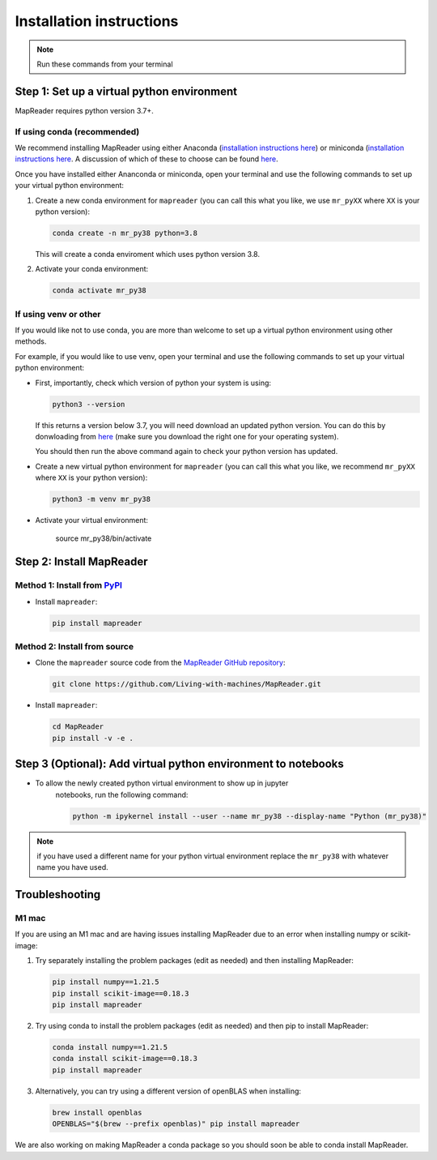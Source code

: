 Installation instructions
=========================

.. note:: Run these commands from your terminal

Step 1: Set up a virtual python environment
----------------------------------------------

MapReader requires python version 3.7+. 

If using conda (recommended)
~~~~~~~~~~~~~~~~~~~~~~~~~~~~~

We recommend installing MapReader using either Anaconda (`installation instructions here <https://docs.anaconda.com/anaconda/install/>`__) or miniconda (`installation instructions here <https://docs.conda.io/en/latest/miniconda.html>`__.
A discussion of which of these to choose can be found `here <https://docs.conda.io/projects/conda/en/stable/user-guide/install/download.html>`__.

Once you have installed either Ananconda or miniconda, open your terminal and use the following commands to set up your virtual python environment:

1. Create a new conda environment for ``mapreader`` (you can call this what you like, we use ``mr_pyXX`` where ``XX`` is your python version):

   .. code-block:: bash

      conda create -n mr_py38 python=3.8

   This will create a conda enviroment which uses python version 3.8. 

2. Activate your conda environment:

   .. code-block:: bash

      conda activate mr_py38

If using venv or other
~~~~~~~~~~~~~~~~~~~~~~~

If you would like not to use conda, you are more than welcome to set up a virtual python environment using other methods.

For example, if you would like to use venv, open your terminal and use the following commands to set up your virtual python environment:

-  First, importantly, check which version of python your system is using:

   .. code-block:: bash

      python3 --version

   If this returns a version below 3.7, you will need download an updated python version. 
   You can do this by donwloading from `here <https://www.python.org/downloads/>`__ (make sure you download the right one for your operating system).

   You should then run the above command again to check your python version has updated.

-  Create a new virtual python environment for ``mapreader`` (you can call this what you like, we recommend ``mr_pyXX`` where ``XX`` is your python version):

   .. code-block:: bash
      
      python3 -m venv mr_py38

-  Activate your virtual environment:

      source mr_py38/bin/activate

Step 2: Install MapReader
--------------------------

Method 1: Install from `PyPI <https://pypi.org/project/mapreader/>`_
~~~~~~~~~~~~~~~~~~~~~~~~~~~~~~~~~~~~~~~~~~~~~~~~~~~~~~~~~~~~~~~~~~~~

-  Install ``mapreader``:

   .. code-block:: bash

      pip install mapreader 

Method 2: Install from source
~~~~~~~~~~~~~~~~~~~~~~~~~~~~~~~~

-  Clone the ``mapreader`` source code from the `MapReader GitHub repository <https://github.com/Living-with-machines/MapReader>`_:

   .. code-block:: bash

      git clone https://github.com/Living-with-machines/MapReader.git 

-  Install ``mapreader``:

   .. code-block:: bash

      cd MapReader
      pip install -v -e .

Step 3 (Optional): Add virtual python environment to notebooks
----------------------------------------------------------------

- To allow the newly created python virtual environment to show up in jupyter 
   notebooks, run the following command:

   .. code-block:: bash
   
      python -m ipykernel install --user --name mr_py38 --display-name "Python (mr_py38)"

.. note:: if you have used a different name for your python virtual environment replace the ``mr_py38`` with whatever name you have used.

Troubleshooting
----------------

M1 mac
~~~~~~~

If you are using an M1 mac and are having issues installing MapReader due to an error when installing numpy or scikit-image:

1. Try separately installing the problem packages (edit as needed) and then installing MapReader:
   
   .. code-block:: bash

      pip install numpy==1.21.5
      pip install scikit-image==0.18.3
      pip install mapreader

2. Try using conda to install the problem packages (edit as needed) and then pip to install MapReader:

   .. code-block:: bash

      conda install numpy==1.21.5
      conda install scikit-image==0.18.3
      pip install mapreader

3. Alternatively, you can try using a different version of openBLAS when installing:

   .. code-block:: bash

      brew install openblas
      OPENBLAS="$(brew --prefix openblas)" pip install mapreader

We are also working on making MapReader a conda package so you should soon be able to conda install MapReader. 